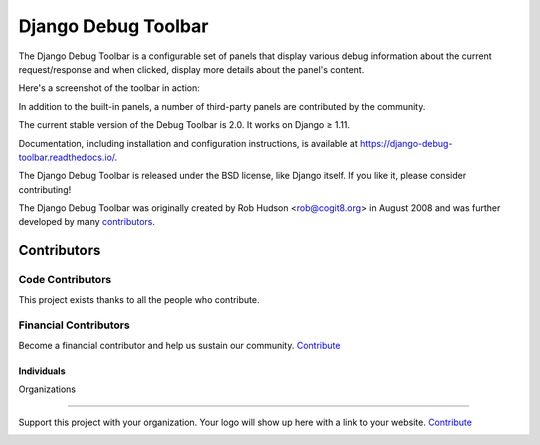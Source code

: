 ====================
Django Debug Toolbar
====================

.. image:: https://jazzband.co/static/img/badge.svg
   :target: https://jazzband.co/
   :alt: Jazzband

.. image:: https://travis-ci.org/jazzband/django-debug-toolbar.svg?branch=master
   :target: https://travis-ci.org/jazzband/django-debug-toolbar
   :alt: Build Status

.. image:: https://codecov.io/gh/jazzband/django-debug-toolbar/branch/master/graph/badge.svg
   :target: https://codecov.io/gh/jazzband/django-debug-toolbar
   :alt: Test coverage status

.. image:: https://requires.io/github/jazzband/django-debug-toolbar/requirements.svg?branch=master
     :target: https://requires.io/github/jazzband/django-debug-toolbar/requirements/?branch=master
     :alt: Requirements Status
     
.. image:: https://opencollective.com/jazzband/all/badge.svg?label=financial+contributors
    :alt: Financial Contributors on Open Collective
    :target: https://opencollective.com/jazzband



The Django Debug Toolbar is a configurable set of panels that display various
debug information about the current request/response and when clicked, display
more details about the panel's content.

Here's a screenshot of the toolbar in action:

.. image:: https://raw.github.com/jazzband/django-debug-toolbar/master/example/django-debug-toolbar.png
   :width: 908
   :height: 557

In addition to the built-in panels, a number of third-party panels are
contributed by the community.

The current stable version of the Debug Toolbar is 2.0. It works on
Django ≥ 1.11.

Documentation, including installation and configuration instructions, is
available at https://django-debug-toolbar.readthedocs.io/.

The Django Debug Toolbar is released under the BSD license, like Django
itself. If you like it, please consider contributing!

The Django Debug Toolbar was originally created by Rob Hudson <rob@cogit8.org>
in August 2008 and was further developed by many contributors_.

.. _contributors: https://github.com/jazzband/django-debug-toolbar/graphs/contributors

Contributors
+++++++

Code Contributors
------------------

This project exists thanks to all the people who contribute. 

.. image:: https://opencollective.com/jazzband/contributors.svg?width=890&button=false 

Financial Contributors
------------------

Become a financial contributor and help us sustain our community. Contribute_

Individuals
~~~~~~~~~~~~~~~~~~~~~~

.. image:: https://opencollective.com/jazzband/individuals.svg?width=890
    :target: https://opencollective.com/jazzband

Organizations

~~~~~~~~~~~~~~~~~~~~~~

Support this project with your organization. Your logo will show up here with a link to your website. Contribute_

.. image:: https://opencollective.com/jazzband/organization/0/avatar.svg
    :target: https://opencollective.com/jazzband/organization/0/website

.. _Contribute: https://opencollective.com/jazzband
